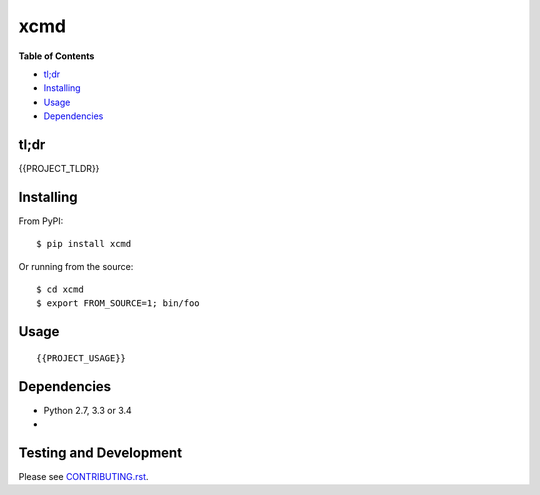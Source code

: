 xcmd
========

**Table of Contents**

-  `tl;dr <#tldr>`__
-  `Installing <#installing>`__
-  `Usage <#usage>`__
-  `Dependencies <#dependencies>`__

tl;dr
~~~~~

{{PROJECT_TLDR}}

Installing
~~~~~~~~~~

From PyPI:

::

    $ pip install xcmd

Or running from the source:

::

    $ cd xcmd
    $ export FROM_SOURCE=1; bin/foo


Usage
~~~~~

::

    {{PROJECT_USAGE}}

Dependencies
~~~~~~~~~~~~

-  Python 2.7, 3.3 or 3.4
-

Testing and Development
~~~~~~~~~~~~~~~~~~~~~~~

Please see `CONTRIBUTING.rst <CONTRIBUTING.rst>`__.



